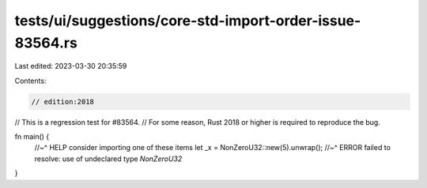 tests/ui/suggestions/core-std-import-order-issue-83564.rs
=========================================================

Last edited: 2023-03-30 20:35:59

Contents:

.. code-block:: rs

    // edition:2018

// This is a regression test for #83564.
// For some reason, Rust 2018 or higher is required to reproduce the bug.

fn main() {
    //~^ HELP consider importing one of these items
    let _x = NonZeroU32::new(5).unwrap();
    //~^ ERROR failed to resolve: use of undeclared type `NonZeroU32`
}


